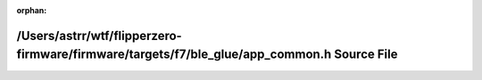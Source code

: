 .. meta::4123658a63328400974c2bef4aa41f5c69fb773997c5e6dfa0b47230ed0fe0e6305a2305a2bdb22c55aa0d8bc6e2d6cbbaeeb30f9a6860069775ec9e9cd72032

:orphan:

.. title:: Flipper Zero Firmware: /Users/astrr/wtf/flipperzero-firmware/firmware/targets/f7/ble_glue/app_common.h Source File

/Users/astrr/wtf/flipperzero-firmware/firmware/targets/f7/ble\_glue/app\_common.h Source File
=============================================================================================

.. container:: doxygen-content

   
   .. raw:: html
     :file: app__common_8h_source.html

